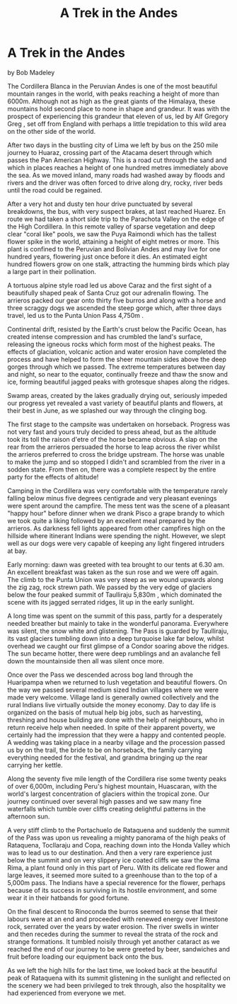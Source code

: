 :SETUP:
#+DRAWERS: SETUP NOTES PROPERTIES
#+TITLE: A Trek in the Andes
#+OPTIONS: num:nil tags:nil todo:nil H:2 toc:nil
#+STARTUP: content indent
:END:

* A Trek in the Andes
by
Bob Madeley

The Cordillera Blanca in the Peruvian Andes is one of the
most beautiful mountain ranges in the world, with peaks reaching
a height of more than 6000m. Although not as high as the great
giants of the Himalaya, these mountains hold second place to none
in shape and grandeur. It was with the prospect of experiencing
this grandeur that eleven of us, led by Alf Gregory  Greg , set
off from England with perhaps a little trepidation to this wild
area on the other side of the world.

After two days in the bustling city of Lima we left by bus
on the 250 mile journey to Huaraz, crossing part of the Atacama
desert through which passes the Pan American Highway. This is a
road cut through the sand and which in places reaches a height of
one hundred metres immediately above the sea. As we moved inland,
many roads had washed away by floods and rivers and the driver
was often forced to drive along dry, rocky, river beds until the
road could be regained.

After a very hot and dusty ten hour drive punctuated by
several breakdowns, the bus, with very suspect brakes, at last
reached Huarez. En route we had taken a short side trip to the
Parachota Valley on the edge of the High Cordillera. In this
remote valley of sparse vegetation and deep clear "coral like"
pools, we saw the Puya Raimondi which has the tallest flower
spike in the world, attaining a height of eight metres or more.
This plant is confined to the Peruvian and Bolivian Andes and may
live for one hundred years, flowering just once before it dies.
An estimated eight hundred flowers grow on one stalk, attracting
the humming birds which play a large part in their pollination.

A tortuous alpine style road led us above Caraz and the
first sight of a beautifully shaped peak of Santa Cruz got our
adrenalin flowing. The arrieros packed our gear onto thirty five
burros and along with a horse and three scraggy dogs we ascended
the steep gorge which, after three days travel, led us to the
Punta Union Pass  4,750m .

Continental drift, resisted by the Earth's crust below the
Pacific Ocean, has created intense compression and has crumbled
the land's surface, releasing the igneous rocks which form most
of the highest peaks. The effects of glaciation, volcanic action
and water erosion have completed the process and have helped to
form the sheer mountain sides above the deep gorges through which
we passed. The extreme temperatures between day and night, so
near to the equator, continually freeze and thaw the snow and
ice, forming beautiful jagged peaks with grotesque shapes along
the ridges.

Swamp areas, created by the lakes gradually drying out,
seriously impeded our progress yet revealed a vast variety of
beautiful plants and flowers, at their best in June, as we
splashed our way through the clinging bog.

The first stage to the campsite was undertaken on horseback.
Progress was not very fast and yours truly decided to press
ahead, but as the altitude took its toll the raison d'etre of the
horse became obvious. A slap on the rear from the arrieros
persuaded the horse to leap across the river whilst the arrieros
preferred to cross the bridge upstream. The horse was unable to
make the jump and so stopped  I didn't   and scrambled from the
river in a sodden state. From then on, there was a complete
respect by the entire party for the effects of altitude!

Camping in the Cordillera was very comfortable with the
temperature rarely falling below minus five degrees centigrade
and very pleasant evenings were spent around the campfire. The
mess tent was the scene of a pleasant "happy hour" before dinner
when we drank Pisco   a grape brandy to which we took quite a
liking   followed by an excellent meal prepared by the arrieros.
As darkness fell lights appeared from other campfires high on the
hillside where itinerant Indians were spending the night.
However, we slept well as our dogs were very capable of keeping
any light fingered intruders at bay.

Early morning: dawn was greeted with tea brought to our
tents at 6.30 am. An excellent breakfast was taken as the sun
rose and we were off again. The climb to the Punta Union was very
steep as we wound upwards along the zig zag, rock strewn path. We
passed by the very edge of glaciers below the four peaked summit
of Taulliraju  5,830m , which dominated the scene with its jagged
serrated ridges, lit up in the early sunlight.

A long time was spent on the summit of this pass, partly for
a desperately needed breather but mainly to take in the wonderful
panorama. Everywhere was silent, the snow white and glistening.
The Pass is guarded by Taulliraju, its vast glaciers tumbling
down into a deep turquoise lake far below, whilst overhead we
caught our first glimpse of a Condor soaring above the ridges.
The sun became hotter, there were deep rumblings and an avalanche
fell down the mountainside   then all was silent once more.

Once over the Pass we descended across bog land through the
Huaripampa when we returned to lush vegetation and beautiful
flowers. On the way we passed several medium sized Indian
villages where we were made very welcome. Village land is
generally owned collectively and the rural Indians live virtually
outside the money economy. Day to day life is organized on the
basis of mutual help  big jobs, such as harvesting, threshing and
house building are done with the help of neighbours, who in
return receive help when needed. In spite of their apparent
poverty, we certainly had the impression that they were a happy
and contented people. A wedding was taking place in a nearby
village and the procession passed us by on the trail, the bride
to be on horseback, the family carrying everything needed for the
festival, and grandma bringing up the rear carrying her kettle.

Along the seventy five mile length of the Cordillera rise
some twenty peaks of over 6,000m, including Peru's highest
mountain, Huascaran, with the world's largest concentration of
glaciers within the tropical zone. Our journey continued over
several high passes and we saw many fine waterfalls which tumble
over cliffs creating delightful patterns in the afternoon sun.

A very stiff climb to the Portachuelo de Rataquena and
suddenly the summit of the Pass was upon us revealing a mighty
panorama of the high peaks of Rataquena, Tocllaraju and Copa,
reaching down into the Honda Valley which was to lead us to our
destination. And then a very rare experience   just below the
summit and on very slippery ice coated cliffs we saw the Rima Rima,
a plant found only in this part of Peru. With its delicate
red flower and large leaves, it seemed more suited to a
greenhouse than to the top of a 5,000m pass. The Indians have a
special reverence for the flower, perhaps because of its success
in surviving in its hostile environment, and some wear it in
their hatbands for good fortune.

On the final descent to Rinoconda the burros seemed to sense
that their labours were at an end and proceeded with renewed
energy over limestone rock, serrated over the years by water
erosion. The river swells in winter and then recedes during the
summer to reveal the strata of the rock and strange formations.
It tumbled noisily through yet another cataract as we reached the
end of our journey to be were greeted by beer, sandwiches and
fruit before loading our equipment back onto the bus.

As we left the high hills for the last time, we looked back
at the beautiful peak of Rataquena with its summit glistening in
the sunlight and reflected on the scenery we had been privileged
to trek through, also the hospitality we had experienced from
everyone we met.

